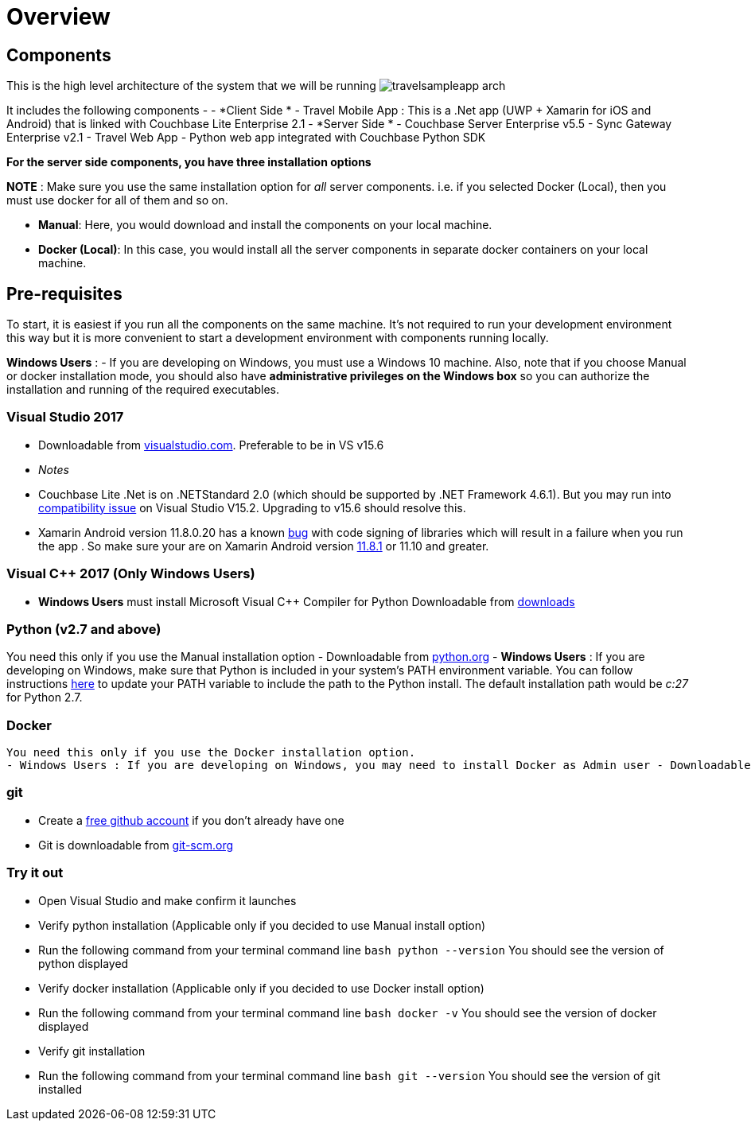 = Overview

== Components

This is the high level architecture of the system that we will be running image:https://raw.githubusercontent.com/couchbaselabs/mobile-travel-sample/master/content/assets/travelsampleapp-arch.png[]

It includes the following components - - *Client Side * - Travel Mobile App : This is a .Net app (UWP + Xamarin for iOS and Android) that is linked with Couchbase Lite Enterprise 2.1 - *Server Side * - Couchbase Server Enterprise v5.5 - Sync Gateway Enterprise v2.1 - Travel Web App - Python web app integrated with Couchbase Python SDK 

*For the server side components, you have
    three installation options*

*NOTE* : Make sure you use the same installation option for _all_ server components.
i.e.
if you selected Docker (Local), then you must use docker for all of them and so on. 

* **Manual**: Here, you would download and install the components on your local machine. 
* **Docker (Local)**: In this case, you would install all the server components in separate docker containers on your local machine. 

== Pre-requisites

To start, it is easiest if you run all the components on the same machine.
It's not required to run your development environment this way but it is more convenient to start a development environment with components running locally. 

*Windows Users* : - If you are developing on Windows, you must use a Windows 10 machine.
Also, note that if you choose Manual or docker installation mode, you should also have *administrative privileges on the
    Windows box* so you can authorize the installation and running of the required executables. 

=== Visual Studio 2017

* Downloadable from https://www.visualstudio.com/downloads/[visualstudio.com]. Preferable to be in VS v15.6 + 
+
// <html>
//         <table style="width:100%">
//         <tr>
//         <th>
//         <para>
//           .Net Runtime
//         </para>
//         </th>
//         <th>
//         <para>
//           Min Runtime version
//         </para>
//         </th>
//         <th>
//         <para>
//           Min OS version
//         </para>
//         </th>
//         </tr>
//         <tr>
//         <td>
//         <para>
//           .NET Core Win
//         </para>
//         </td>
//         <td>
//         <para>
//           2.0
//         </para>
//         </td>
//         <td>
//         <para>
//           10(any supported)
//         </para>
//         </td>
//         </tr>
//         <tr>
//         <td>
//         <para>
//           .NET Core Mac
//         </para>
//         </td>
//         <td>
//         <para>
//           2.0
//         </para>
//         </td>
//         <td>
//         <para>
//           10.12
//         </para>
//         </td>
//         </tr>
//         <tr>
//         <td>
//         <para>
//           .NET Framework
//         </para>
//         </td>
//         <td>
//         <para>
//           4.6.1 +
//         </para>
//         </td>
//         <td>
//         <para>
//           10 (any supported)
//         </para>
//         </td>
//         </tr>
//         <tr>
//         <td>
//         <para>
//           UWP
//         </para>
//         </td>
//         <td>
//         <para>
//           6.0.1
//         </para>
//         </td>
//         <td>
//         <para>
//           10.0.16299
//         </para>
//         </td>
//         </tr>
//         <tr>
//         <td>
//         <para>
//           Xamarin iOS
//         </para>
//         </td>
//         <td>
//         <para>
//           10.14
//         </para>
//         </td>
//         <td>
//         <para>
//           10.3.1
//         </para>
//         </td>
//         </tr>
//         <tr>
//         <td>
//         <para>
//           Xamarin Android
//         </para>
//         </td>
//         <td>
//         <para>
//           8.1+
//         </para>
//         </td>
//       </tr>
//     </table>
//     <td>
//     4.4 (API 19)
//     </td>
//     </html>


* _Notes_
* Couchbase Lite .Net is on .NETStandard 2.0 (which should be supported by .NET Framework 4.6.1). But you may run into https://github.com/NuGet/Home/issues/5818[compatibility issue] on Visual Studio V15.2. Upgrading to v15.6 should resolve this. 
* Xamarin Android version 11.8.0.20 has a known https://github.com/xamarin/xamarin-macios/issues/3741[bug] with code signing of libraries which will result in a failure when you run the app . So make sure your are on Xamarin Android version https://jenkins.mono-project.com/view/Xamarin.MaciOS/job/macios-mac-d15-6/[11.8.1] or 11.10 and greater. 


=== Visual C++ 2017 (Only Windows Users)

* *Windows Users* must install Microsoft Visual C++ Compiler for Python Downloadable from https://www.microsoft.com/en-us/download/details.aspx?id=44266[downloads]


[[_python_v2.7_and_above]]
=== Python (v2.7 and above)

You need this only if you use the Manual installation option - Downloadable from https://www.python.org/downloads/[python.org] - *Windows Users* : If you are developing on Windows, make sure that Python is included in your system's PATH environment variable.
You can follow instructions https://www.pythoncentral.io/add-python-to-path-python-is-not-recognized-as-an-internal-or-external-command/[here] to update your PATH variable to include the path to the Python install.
The default installation path would be _c:27_ for Python 2.7. 

=== Docker

  You need this only if you use the Docker installation option.
  - Windows Users : If you are developing on Windows, you may need to install Docker as Admin user - Downloadable from docker.com. Community edition would suffice.

=== git

* Create a https://github.com[free github account] if you don't already have one 
* Git is downloadable from https://git-scm.com/book/en/v2/Getting-Started-Installing-Git[git-scm.org]


=== Try it out

* Open Visual Studio and make confirm it launches 
* Verify python installation (Applicable only if you decided to use Manual install option) 
* Run the following command from your terminal command line `bash   python --version` You should see the version of python displayed 
* Verify docker installation (Applicable only if you decided to use Docker install option) 
* Run the following command from your terminal command line `bash   docker -v` You should see the version of docker displayed 
* Verify git installation 
* Run the following command from your terminal command line `bash   git --version` You should see the version of git installed 
